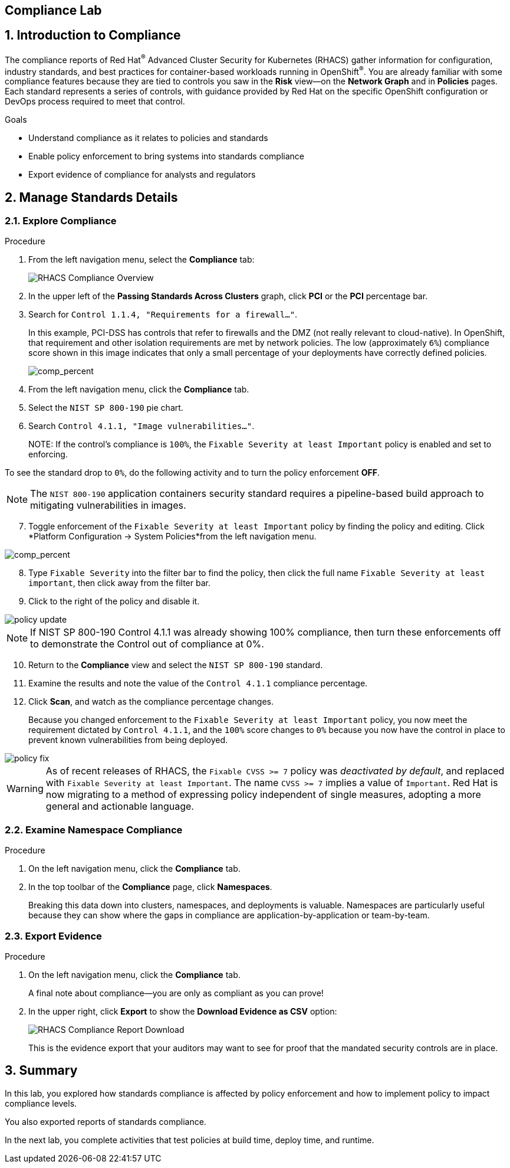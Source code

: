 :labname: Compliance

== {labname} Lab

:numbered:

== Introduction to {labname}

The compliance reports of Red Hat^(R)^ Advanced Cluster Security for Kubernetes (RHACS) gather information for configuration, industry standards, and best practices for container-based workloads running in OpenShift^(R)^.
You are already familiar with some compliance features because they are tied to controls you saw in the *Risk* view--on the *Network Graph* and in *Policies* pages.
Each standard represents a series of controls, with guidance provided by Red Hat on the specific OpenShift configuration or DevOps process required to meet that control.

.Goals

* Understand compliance as it relates to policies and standards
* Enable policy enforcement to bring systems into standards compliance
* Export evidence of compliance for analysts and regulators

[[labexercises]]

== Manage Standards Details

=== Explore Compliance

.Procedure
. From the left navigation menu, select the *Compliance* tab:
+
image::07_comp_00.png[RHACS Compliance Overview]
+
. In the upper left of the *Passing Standards Across Clusters* graph, click *PCI* or the *PCI* percentage bar.
. Search for `Control 1.1.4, "Requirements for a firewall..."`.
+
In this example, PCI-DSS has controls that refer to firewalls and the DMZ (not really relevant to cloud-native).
In OpenShift, that requirement and other isolation requirements are met by network policies.
The low (approximately `6%`) compliance score shown in this image indicates that only a small percentage of your deployments have correctly defined policies.
+
image::07_comp_01.png[comp_percent]
+

+
. From the left navigation menu, click the *Compliance* tab.
. Select the `NIST SP 800-190` pie chart.
. Search `Control 4.1.1, "Image vulnerabilities..."`.
+

NOTE:
If the control's compliance is `100%`, the `Fixable Severity at least Important` policy is enabled and set to enforcing.

To see the standard drop to `0%`, do the following activity and to turn the policy enforcement *OFF*.


NOTE: The `NIST 800-190` application containers security standard requires a pipeline-based build approach to mitigating vulnerabilities in images.

[start=7]
. Toggle enforcement of the `Fixable Severity at least Important` policy by finding the policy and editing.
Click *Platform Configuration -> System Policies*from the left navigation menu.

image::07_comp_01.png[comp_percent]

[start=8]
. Type `Fixable Severity` into the filter bar to find the policy, then click the full name `Fixable Severity at least important`, then click away from the filter bar.
. Click to the right of the policy and disable it.

image::07_comp_02.png[policy update]

NOTE: If NIST SP 800-190 Control 4.1.1 was already showing 100% compliance, then turn these enforcements off to demonstrate the Control out of compliance at 0%.

[start=10]
. Return to the *Compliance* view and select the `NIST SP 800-190` standard.
. Examine the results and note the value of the `Control 4.1.1` compliance percentage.
. Click *Scan*, and watch as the compliance percentage changes.
+
Because you changed enforcement to the `Fixable Severity at least Important` policy, you now meet the requirement dictated by `Control 4.1.1`, and the `100%` score changes to `0%` because you now have the control in place to prevent known vulnerabilities from being deployed.

image::07_comp_03.png[policy fix]

WARNING: As of recent releases of RHACS, the `Fixable CVSS >= 7` policy was _deactivated by default_, and replaced with `Fixable Severity at least Important`.
The name `CVSS >= 7` implies a value of `Important`.
Red Hat is now migrating to a method of expressing policy independent of single measures, adopting a more general and actionable language.

=== Examine Namespace Compliance

.Procedure
. On the left navigation menu, click the *Compliance* tab.
. In the top toolbar of the *Compliance* page, click *Namespaces*.
+
Breaking this data down into clusters, namespaces, and deployments is valuable.
Namespaces are particularly useful because they can show where the gaps in compliance are application-by-application or team-by-team.

=== Export Evidence

.Procedure
. On the left navigation menu, click the *Compliance* tab.
+
A final note about compliance--you are only as compliant as you can prove!
+
. In the upper right, click *Export* to show the *Download Evidence as CSV* option:
+
image::rhacs_compliance_download.png[RHACS Compliance Report Download]
+
This is the evidence export that your auditors may want to see for proof that the mandated security controls are in place.

== Summary

In this lab, you explored how standards compliance is affected by policy enforcement and how to implement policy to impact compliance levels.

You also exported reports of standards compliance.

In the next lab, you complete activities that test policies at build time, deploy time, and runtime.

